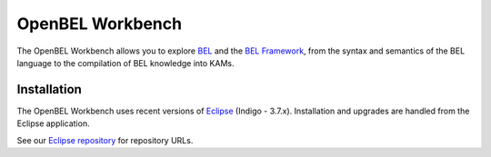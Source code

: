 OpenBEL Workbench
=================

The OpenBEL Workbench allows you to explore BEL_ and the `BEL Framework`_, from
the syntax and semantics of the BEL language to the compilation of BEL knowledge
into KAMs.

Installation
------------

The OpenBEL Workbench uses recent versions of Eclipse_ (Indigo - 3.7.x).
Installation and upgrades are handled from the Eclipse application.

See our `Eclipse repository`_ for repository URLs.

.. _BEL: http://www.selventa.com/technology/bel-framework
.. _BEL Framework: http://openbel.org
.. _Eclipse: http://www.eclipse.org/downloads
.. _Eclipse repository: https://github.com/belframework-org/eclipse

